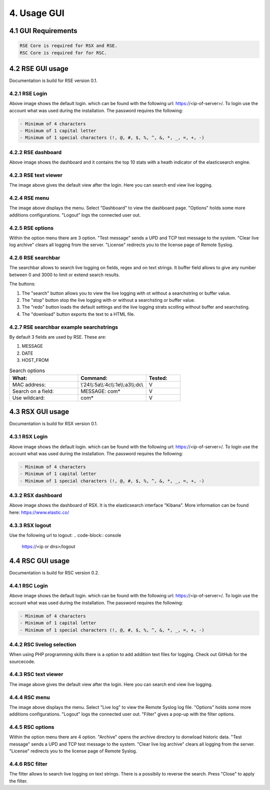 4. Usage GUI
============

.. _UsageGUI:

4.1 GUI Requirements
--------------------

.. code-block:: console

   RSE Core is required for RSX and RSE.
   RSC Core is required for for RSC.

4.2 RSE GUI usage
-----------------

Documentation is build for RSE version 0.1.

4.2.1 RSE Login
^^^^^^^^^^^^^^^

.. image:: https://github.com/tslenter/RS/blob/main/doc/images/rse_login.jpg?raw=true
   :width: 300
   :align: center
   :alt: image 1

Above image shows the default login. which can be found with the following url: https://<ip-of-server>/. To login use the account what was used during the installation.
The password requires the following:

.. code-block:: console

   - Minimum of 4 characters
   - Minimum of 1 capital letter
   - Minimum of 1 special characters (!, @, #, $, %, ^, &, *, _, =, +, -)

4.2.2 RSE dashboard
^^^^^^^^^^^^^^^^^^^

.. image:: https://github.com/tslenter/RS/blob/main/doc/images/rse_dashboard.jpg?raw=true
   :width: 400
   :align: center

Above image shows the dashboard and it contains the top 10 stats with a heath indicator of the elasticsearch engine.
   
4.2.3 RSE text viewer
^^^^^^^^^^^^^^^^^^^^^

.. image:: https://github.com/tslenter/RS/blob/main/doc/images/rse_text_screen.jpg?raw=true
   :width: 400
   :align: center
   
The image above gives the default view after the login. Here you can search end view live logging.

4.2.4 RSE menu
^^^^^^^^^^^^^^

.. image:: https://github.com/tslenter/RS/blob/main/doc/images/rse_menu.jpg?raw=true
   :width: 800
   :align: center
   
The image above displays the menu. Select "Dashboard" to view the dashboard page. "Options" holds some more additions configurations. "Logout" logs the connected user out. 
   
4.2.5 RSE options
^^^^^^^^^^^^^^^^^

.. image:: https://github.com/tslenter/RS/blob/main/doc/images/rse_menu_dropdown.jpg?raw=true
   :width: 400
   :align: center
   
Within the option menu there are 3 option. "Test message" sends a UPD and TCP test message to the system. "Clear live log archive" clears all logging from the server.
"License" redirects you to the license page of Remote Syslog.

4.2.6 RSE searchbar
^^^^^^^^^^^^^^^^^^^

.. image:: https://github.com/tslenter/RS/blob/main/doc/images/rse_searchbar.jpg?raw=true
   :width: 800
   :align: center
   
The searchbar allows to search live logging on fields, regex and on text strings. It buffer field allows to give any number between 0 and 3000 to limit or extend search results.

The buttons:

1) The "search" button allows you to view the live logging with ot without a searchstring or buffer value.
2) The "stop" button stop the live logging with or without a searchsting or buffer value.
3) The "redo" button loads the default settings and the live logging strats scolling without buffer and searchsting.
4) The "download" button exports the text to a HTML file.

4.2.7 RSE searchbar example searchstrings
^^^^^^^^^^^^^^^^^^^^^^^^^^^^^^^^^^^^^^^^^

By default 3 fields are used by RSE. These are:

1) MESSAGE
2) DATE
3) HOST_FROM

.. list-table:: Search options
   :widths: 40 40 20 
   :header-rows: 1

   * - What:
     - Command:
     - Tested:
   * - MAC address:
     - \\\'24\\\\:5a\\\\:4c\\\\:1e\\\\:a3\\\\:dc\\\
     - V
   * - Search on a field:
     - MESSAGE: com*
     - V
   * - Use wildcard:
     - com*
     - V

4.3 RSX GUI usage
-----------------

Documentation is build for RSX version 0.1.

4.3.1 RSX Login
^^^^^^^^^^^^^^^

.. image:: https://github.com/tslenter/RS/blob/main/doc/images/rsx_login.jpg?raw=true
   :width: 300
   :align: center
   :alt: image 1

Above image shows the default login. which can be found with the following url: https://<ip-of-server>/. To login use the account what was used during the installation.
The password requires the following:

.. code-block:: console

   - Minimum of 4 characters
   - Minimum of 1 capital letter
   - Minimum of 1 special characters (!, @, #, $, %, ^, &, *, _, =, +, -)
   
4.3.2 RSX dashboard
^^^^^^^^^^^^^^^^^^^

.. image:: https://github.com/tslenter/RS/blob/main/doc/images/rsx_dashboard.jpg?raw=true
   :width: 400
   :align: center

Above image shows the dashboard of RSX. It is the elasticsearch interface "Kibana". More information can be found here: https://www.elastic.co/

4.3.3 RSX logout
^^^^^^^^^^^^^^^^

Use the following url to logout:
.. code-block:: console
   
   https://<ip or dns>/logout

4.4 RSC GUI usage
-----------------

Documentation is build for RSC version 0.2.

4.4.1 RSC Login
^^^^^^^^^^^^^^^

.. image:: https://github.com/tslenter/RS/blob/main/doc/images/rsc_login.jpg?raw=true
   :width: 300
   :align: center
   :alt: image 1

Above image shows the default login. which can be found with the following url: https://<ip-of-server>/. To login use the account what was used during the installation.
The password requires the following:

.. code-block:: console

   - Minimum of 4 characters
   - Minimum of 1 capital letter
   - Minimum of 1 special characters (!, @, #, $, %, ^, &, *, _, =, +, -)

4.4.2 RSC livelog selection
^^^^^^^^^^^^^^^^^^^^^^^^^^^

.. image:: https://github.com/tslenter/RS/blob/main/doc/images/rsc_menu_livelog.jpg?raw=true
   :width: 400
   :align: center

When using PHP programming skills there is a option to add addition text files for logging. Check out GitHub for the sourcecode.
   
4.4.3 RSC text viewer
^^^^^^^^^^^^^^^^^^^^^

.. image:: https://github.com/tslenter/RS/blob/main/doc/images/rsc_text_screen.jpg?raw=true
   :width: 400
   :align: center
   
The image above gives the default view after the login. Here you can search end view live logging.

4.4.4 RSC menu
^^^^^^^^^^^^^^

.. image:: https://github.com/tslenter/RS/blob/main/doc/images/rsc_menu.jpg?raw=true
   :width: 800
   :align: center
   
The image above displays the menu. Select "Live log" to view the Remote Syslog log file. "Options" holds some more additions configurations. "Logout" logs the connected user out. "Filter" gives a pop-up with the filter options.
   
4.4.5 RSC options
^^^^^^^^^^^^^^^^^

.. image:: https://github.com/tslenter/RS/blob/main/doc/images/rsc_menu_dropdown.jpg?raw=true
   :width: 400
   :align: center
   
Within the option menu there are 4 option. "Archive" opens the archive directory to donwload historic data. "Test message" sends a UPD and TCP test message to the system. "Clear live log archive" clears all logging from the server.
"License" redirects you to the license page of Remote Syslog.

4.4.6 RSC filter
^^^^^^^^^^^^^^^^

.. image:: https://github.com/tslenter/RS/blob/main/doc/images/rsc_filter.jpg?raw=true
   :width: 800
   :align: center
   
The filter allows to search live logging on text strings. There is a possibily to reverse the search. Press "Close" to apply the filter.